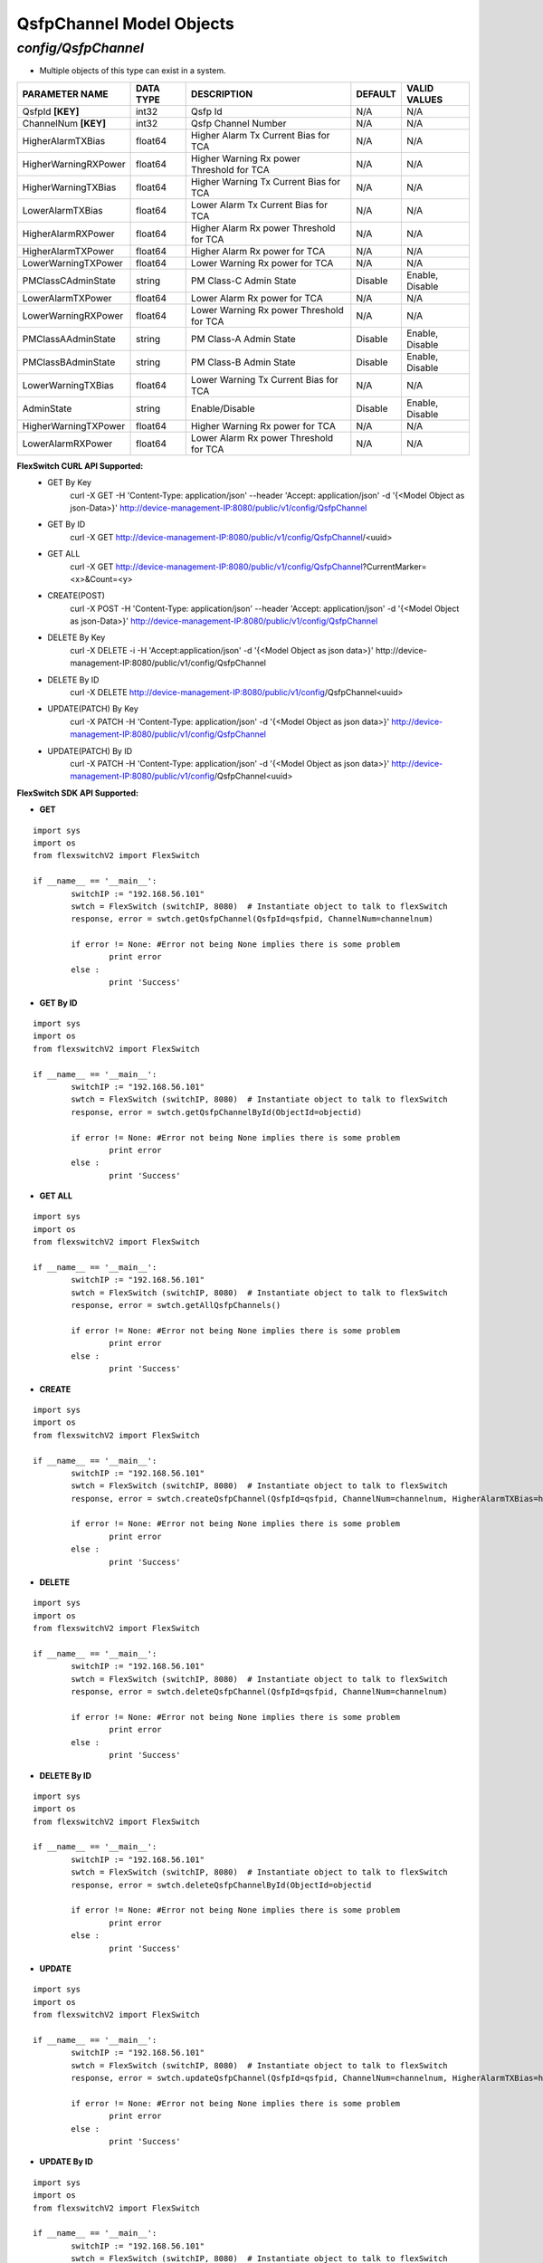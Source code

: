 QsfpChannel Model Objects
=============================================================

*config/QsfpChannel*
------------------------------------

- Multiple objects of this type can exist in a system.

+----------------------+---------------+--------------------------------+-------------+------------------+
|  **PARAMETER NAME**  | **DATA TYPE** |        **DESCRIPTION**         | **DEFAULT** | **VALID VALUES** |
+----------------------+---------------+--------------------------------+-------------+------------------+
| QsfpId **[KEY]**     | int32         | Qsfp Id                        | N/A         | N/A              |
+----------------------+---------------+--------------------------------+-------------+------------------+
| ChannelNum **[KEY]** | int32         | Qsfp Channel Number            | N/A         | N/A              |
+----------------------+---------------+--------------------------------+-------------+------------------+
| HigherAlarmTXBias    | float64       | Higher Alarm Tx Current Bias   | N/A         | N/A              |
|                      |               | for TCA                        |             |                  |
+----------------------+---------------+--------------------------------+-------------+------------------+
| HigherWarningRXPower | float64       | Higher Warning Rx power        | N/A         | N/A              |
|                      |               | Threshold for TCA              |             |                  |
+----------------------+---------------+--------------------------------+-------------+------------------+
| HigherWarningTXBias  | float64       | Higher Warning Tx Current Bias | N/A         | N/A              |
|                      |               | for TCA                        |             |                  |
+----------------------+---------------+--------------------------------+-------------+------------------+
| LowerAlarmTXBias     | float64       | Lower Alarm Tx Current Bias    | N/A         | N/A              |
|                      |               | for TCA                        |             |                  |
+----------------------+---------------+--------------------------------+-------------+------------------+
| HigherAlarmRXPower   | float64       | Higher Alarm Rx power          | N/A         | N/A              |
|                      |               | Threshold for TCA              |             |                  |
+----------------------+---------------+--------------------------------+-------------+------------------+
| HigherAlarmTXPower   | float64       | Higher Alarm Rx power for TCA  | N/A         | N/A              |
+----------------------+---------------+--------------------------------+-------------+------------------+
| LowerWarningTXPower  | float64       | Lower Warning Rx power for TCA | N/A         | N/A              |
+----------------------+---------------+--------------------------------+-------------+------------------+
| PMClassCAdminState   | string        | PM Class-C Admin State         | Disable     | Enable, Disable  |
+----------------------+---------------+--------------------------------+-------------+------------------+
| LowerAlarmTXPower    | float64       | Lower Alarm Rx power for TCA   | N/A         | N/A              |
+----------------------+---------------+--------------------------------+-------------+------------------+
| LowerWarningRXPower  | float64       | Lower Warning Rx power         | N/A         | N/A              |
|                      |               | Threshold for TCA              |             |                  |
+----------------------+---------------+--------------------------------+-------------+------------------+
| PMClassAAdminState   | string        | PM Class-A Admin State         | Disable     | Enable, Disable  |
+----------------------+---------------+--------------------------------+-------------+------------------+
| PMClassBAdminState   | string        | PM Class-B Admin State         | Disable     | Enable, Disable  |
+----------------------+---------------+--------------------------------+-------------+------------------+
| LowerWarningTXBias   | float64       | Lower Warning Tx Current Bias  | N/A         | N/A              |
|                      |               | for TCA                        |             |                  |
+----------------------+---------------+--------------------------------+-------------+------------------+
| AdminState           | string        | Enable/Disable                 | Disable     | Enable, Disable  |
+----------------------+---------------+--------------------------------+-------------+------------------+
| HigherWarningTXPower | float64       | Higher Warning Rx power for    | N/A         | N/A              |
|                      |               | TCA                            |             |                  |
+----------------------+---------------+--------------------------------+-------------+------------------+
| LowerAlarmRXPower    | float64       | Lower Alarm Rx power Threshold | N/A         | N/A              |
|                      |               | for TCA                        |             |                  |
+----------------------+---------------+--------------------------------+-------------+------------------+



**FlexSwitch CURL API Supported:**
	- GET By Key
		 curl -X GET -H 'Content-Type: application/json' --header 'Accept: application/json' -d '{<Model Object as json-Data>}' http://device-management-IP:8080/public/v1/config/QsfpChannel
	- GET By ID
		 curl -X GET http://device-management-IP:8080/public/v1/config/QsfpChannel/<uuid>
	- GET ALL
		 curl -X GET http://device-management-IP:8080/public/v1/config/QsfpChannel?CurrentMarker=<x>&Count=<y>
	- CREATE(POST)
		 curl -X POST -H 'Content-Type: application/json' --header 'Accept: application/json' -d '{<Model Object as json-Data>}' http://device-management-IP:8080/public/v1/config/QsfpChannel
	- DELETE By Key
		 curl -X DELETE -i -H 'Accept:application/json' -d '{<Model Object as json data>}' http://device-management-IP:8080/public/v1/config/QsfpChannel
	- DELETE By ID
		 curl -X DELETE http://device-management-IP:8080/public/v1/config/QsfpChannel<uuid>
	- UPDATE(PATCH) By Key
		 curl -X PATCH -H 'Content-Type: application/json' -d '{<Model Object as json data>}'  http://device-management-IP:8080/public/v1/config/QsfpChannel
	- UPDATE(PATCH) By ID
		 curl -X PATCH -H 'Content-Type: application/json' -d '{<Model Object as json data>}'  http://device-management-IP:8080/public/v1/config/QsfpChannel<uuid>


**FlexSwitch SDK API Supported:**


- **GET**


::

	import sys
	import os
	from flexswitchV2 import FlexSwitch

	if __name__ == '__main__':
		switchIP := "192.168.56.101"
		swtch = FlexSwitch (switchIP, 8080)  # Instantiate object to talk to flexSwitch
		response, error = swtch.getQsfpChannel(QsfpId=qsfpid, ChannelNum=channelnum)

		if error != None: #Error not being None implies there is some problem
			print error
		else :
			print 'Success'


- **GET By ID**


::

	import sys
	import os
	from flexswitchV2 import FlexSwitch

	if __name__ == '__main__':
		switchIP := "192.168.56.101"
		swtch = FlexSwitch (switchIP, 8080)  # Instantiate object to talk to flexSwitch
		response, error = swtch.getQsfpChannelById(ObjectId=objectid)

		if error != None: #Error not being None implies there is some problem
			print error
		else :
			print 'Success'




- **GET ALL**


::

	import sys
	import os
	from flexswitchV2 import FlexSwitch

	if __name__ == '__main__':
		switchIP := "192.168.56.101"
		swtch = FlexSwitch (switchIP, 8080)  # Instantiate object to talk to flexSwitch
		response, error = swtch.getAllQsfpChannels()

		if error != None: #Error not being None implies there is some problem
			print error
		else :
			print 'Success'


- **CREATE**

::

	import sys
	import os
	from flexswitchV2 import FlexSwitch

	if __name__ == '__main__':
		switchIP := "192.168.56.101"
		swtch = FlexSwitch (switchIP, 8080)  # Instantiate object to talk to flexSwitch
		response, error = swtch.createQsfpChannel(QsfpId=qsfpid, ChannelNum=channelnum, HigherAlarmTXBias=higheralarmtxbias, HigherWarningRXPower=higherwarningrxpower, HigherWarningTXBias=higherwarningtxbias, LowerAlarmTXBias=loweralarmtxbias, HigherAlarmRXPower=higheralarmrxpower, HigherAlarmTXPower=higheralarmtxpower, LowerWarningTXPower=lowerwarningtxpower, PMClassCAdminState=pmclasscadminstate, LowerAlarmTXPower=loweralarmtxpower, LowerWarningRXPower=lowerwarningrxpower, PMClassAAdminState=pmclassaadminstate, PMClassBAdminState=pmclassbadminstate, LowerWarningTXBias=lowerwarningtxbias, AdminState=adminstate, HigherWarningTXPower=higherwarningtxpower, LowerAlarmRXPower=loweralarmrxpower)

		if error != None: #Error not being None implies there is some problem
			print error
		else :
			print 'Success'


- **DELETE**

::

	import sys
	import os
	from flexswitchV2 import FlexSwitch

	if __name__ == '__main__':
		switchIP := "192.168.56.101"
		swtch = FlexSwitch (switchIP, 8080)  # Instantiate object to talk to flexSwitch
		response, error = swtch.deleteQsfpChannel(QsfpId=qsfpid, ChannelNum=channelnum)

		if error != None: #Error not being None implies there is some problem
			print error
		else :
			print 'Success'


- **DELETE By ID**

::

	import sys
	import os
	from flexswitchV2 import FlexSwitch

	if __name__ == '__main__':
		switchIP := "192.168.56.101"
		swtch = FlexSwitch (switchIP, 8080)  # Instantiate object to talk to flexSwitch
		response, error = swtch.deleteQsfpChannelById(ObjectId=objectid

		if error != None: #Error not being None implies there is some problem
			print error
		else :
			print 'Success'


- **UPDATE**

::

	import sys
	import os
	from flexswitchV2 import FlexSwitch

	if __name__ == '__main__':
		switchIP := "192.168.56.101"
		swtch = FlexSwitch (switchIP, 8080)  # Instantiate object to talk to flexSwitch
		response, error = swtch.updateQsfpChannel(QsfpId=qsfpid, ChannelNum=channelnum, HigherAlarmTXBias=higheralarmtxbias, HigherWarningRXPower=higherwarningrxpower, HigherWarningTXBias=higherwarningtxbias, LowerAlarmTXBias=loweralarmtxbias, HigherAlarmRXPower=higheralarmrxpower, HigherAlarmTXPower=higheralarmtxpower, LowerWarningTXPower=lowerwarningtxpower, PMClassCAdminState=pmclasscadminstate, LowerAlarmTXPower=loweralarmtxpower, LowerWarningRXPower=lowerwarningrxpower, PMClassAAdminState=pmclassaadminstate, PMClassBAdminState=pmclassbadminstate, LowerWarningTXBias=lowerwarningtxbias, AdminState=adminstate, HigherWarningTXPower=higherwarningtxpower, LowerAlarmRXPower=loweralarmrxpower)

		if error != None: #Error not being None implies there is some problem
			print error
		else :
			print 'Success'


- **UPDATE By ID**

::

	import sys
	import os
	from flexswitchV2 import FlexSwitch

	if __name__ == '__main__':
		switchIP := "192.168.56.101"
		swtch = FlexSwitch (switchIP, 8080)  # Instantiate object to talk to flexSwitch
		response, error = swtch.updateQsfpChannelById(ObjectId=objectidHigherAlarmTXBias=higheralarmtxbias, HigherWarningRXPower=higherwarningrxpower, HigherWarningTXBias=higherwarningtxbias, LowerAlarmTXBias=loweralarmtxbias, HigherAlarmRXPower=higheralarmrxpower, HigherAlarmTXPower=higheralarmtxpower, LowerWarningTXPower=lowerwarningtxpower, PMClassCAdminState=pmclasscadminstate, LowerAlarmTXPower=loweralarmtxpower, LowerWarningRXPower=lowerwarningrxpower, PMClassAAdminState=pmclassaadminstate, PMClassBAdminState=pmclassbadminstate, LowerWarningTXBias=lowerwarningtxbias, AdminState=adminstate, HigherWarningTXPower=higherwarningtxpower, LowerAlarmRXPower=loweralarmrxpower)

		if error != None: #Error not being None implies there is some problem
			print error
		else :
			print 'Success'

